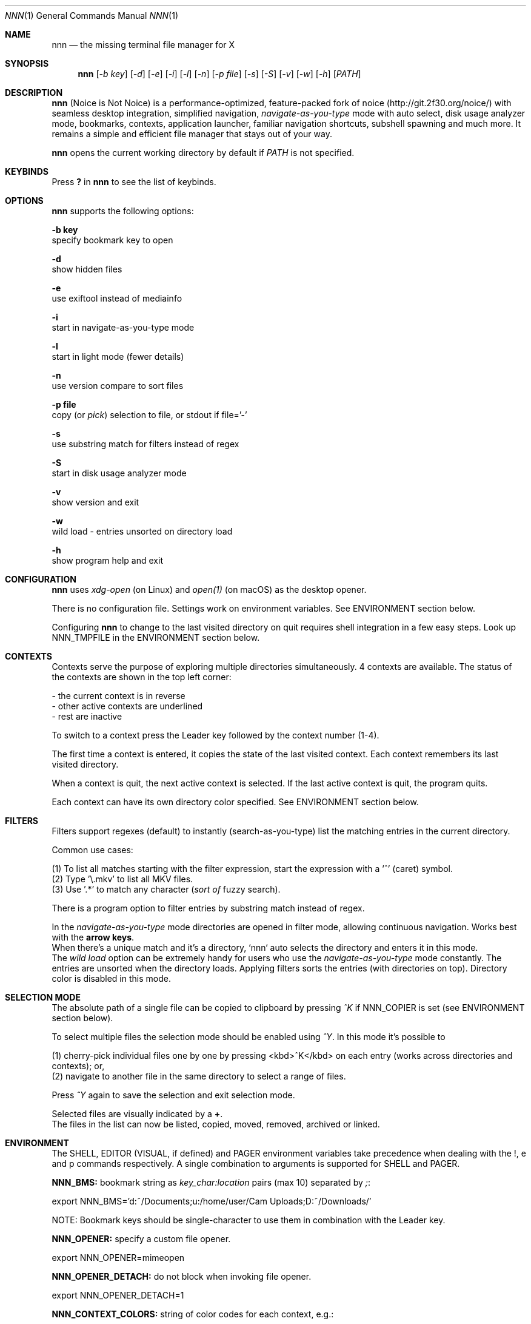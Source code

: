 .Dd Mar 19, 2019
.Dt NNN 1
.Os
.Sh NAME
.Nm nnn
.Nd the missing terminal file manager for X
.Sh SYNOPSIS
.Nm
.Op Ar -b key
.Op Ar -d
.Op Ar -e
.Op Ar -i
.Op Ar -l
.Op Ar -n
.Op Ar -p file
.Op Ar -s
.Op Ar -S
.Op Ar -v
.Op Ar -w
.Op Ar -h
.Op Ar PATH
.Sh DESCRIPTION
.Nm
(Noice is Not Noice) is a performance-optimized, feature-packed fork of noice (http://git.2f30.org/noice/) with seamless desktop integration, simplified navigation, \fInavigate-as-you-type\fR mode with auto select, disk usage analyzer mode, bookmarks, contexts, application launcher, familiar navigation shortcuts, subshell spawning and much more. It remains a simple and efficient file manager that stays out of your way.
.Pp
.Nm
opens the current working directory by default if
.Ar PATH
is not specified.
.Sh KEYBINDS
.Pp
Press \fB?\fR in
.Nm
to see the list of keybinds.
.Sh OPTIONS
.Pp
.Nm
supports the following options:
.Pp
.Fl "b key"
        specify bookmark key to open
.Pp
.Fl d
        show hidden files
.Pp
.Fl e
        use exiftool instead of mediainfo
.Pp
.Fl i
        start in navigate-as-you-type mode
.Pp
.Fl l
        start in light mode (fewer details)
.Pp
.Fl n
        use version compare to sort files
.Pp
.Fl "p file"
        copy (or \fIpick\fR) selection to file, or stdout if file='-'
.Pp
.Fl s
        use substring match for filters instead of regex
.Pp
.Fl S
        start in disk usage analyzer mode
.Pp
.Fl v
        show version and exit
.Pp
.Fl w
        wild load - entries unsorted on directory load
.Pp
.Fl h
        show program help and exit
.Sh CONFIGURATION
.Nm
uses \fIxdg-open\fR (on Linux) and \fIopen(1)\fR (on macOS) as the desktop opener.
.Pp
There is no configuration file. Settings work on environment variables. See ENVIRONMENT section below.
.Pp
Configuring
.Nm
to change to the last visited directory on quit requires shell integration in a
few easy steps. Look up NNN_TMPFILE in the ENVIRONMENT section below.
.Sh CONTEXTS
Contexts serve the purpose of exploring multiple directories simultaneously. 4 contexts
are available. The status of the contexts are shown in the top left corner:
.Pp
- the current context is in reverse
.br
- other active contexts are underlined
.br
- rest are inactive
.Pp
To switch to a context press the Leader key followed by the context number (1-4).
.Pp
The first time a context is entered, it copies the state of the last visited context. Each context remembers its last visited directory.
.Pp
When a context is quit, the next active context is selected. If the last active context is quit, the program quits.
.Pp
Each context can have its own directory color specified. See ENVIRONMENT section below.
.Sh FILTERS
Filters support regexes (default) to instantly (search-as-you-type) list the matching
entries in the current directory.
.Pp
Common use cases:
.Pp
(1) To list all matches starting with the filter expression, start the expression
with a '^' (caret) symbol.
.br
(2) Type '\\.mkv' to list all MKV files.
.br
(3) Use '.*' to match any character (\fIsort of\fR fuzzy search).
.Pp
There is a program option to filter entries by substring match instead of regex.
.Pp
In the \fInavigate-as-you-type\fR mode directories are opened in filter mode,
allowing continuous navigation. Works best with the \fBarrow keys\fR.
.br
When there's a unique match and it's a directory, `nnn` auto selects the directory and enters it in this mode.
.br
The \fIwild load\fR option can be extremely handy for users who use the \fInavigate-as-you-type\fR mode constantly. The entries are unsorted when the directory loads. Applying filters sorts the entries (with directories on top). Directory color is disabled in this mode.
.Sh SELECTION MODE
The absolute path of a single file can be copied to clipboard by pressing \fI^K\fR if
NNN_COPIER is set (see ENVIRONMENT section below).
.Pp
To select multiple files the selection mode should be enabled using \fI^Y\fR.
In this mode it's possible to
.Pp
(1) cherry-pick individual files one by one by pressing <kbd>^K</kbd> on each entry (works across directories and contexts); or,
.br
(2) navigate to another file in the same directory to select a range of files.
.Pp
Press \fI^Y\fR again to save the selection and exit selection mode.
.Pp
Selected files are visually indicated by a \fB+\fR.
.br
The files in the list can now be listed, copied, moved, removed, archived or linked.
.Sh ENVIRONMENT
The SHELL, EDITOR (VISUAL, if defined) and PAGER environment variables take precedence
when dealing with the !, e and p commands respectively. A single combination to arguments is supported for SHELL and PAGER.
.Pp
\fBNNN_BMS:\fR bookmark string as \fIkey_char:location\fR pairs (max 10) separated by
\fI;\fR:
.Bd -literal
    export NNN_BMS='d:~/Documents;u:/home/user/Cam Uploads;D:~/Downloads/'

    NOTE: Bookmark keys should be single-character to use them in combination with the Leader key.
.Ed
.Pp
\fBNNN_OPENER:\fR specify a custom file opener.
.Bd -literal
    export NNN_OPENER=mimeopen
.Ed
.Pp
\fBNNN_OPENER_DETACH:\fR do not block when invoking file opener.
.Bd -literal
    export NNN_OPENER_DETACH=1
.Ed
.Pp
\fBNNN_CONTEXT_COLORS:\fR string of color codes for each context, e.g.:
.Bd -literal
    export NNN_CONTEXT_COLORS='1234'

    codes: 0-black, 1-red, 2-green, 3-yellow, 4-blue (default), 5-magenta, 6-cyan, 7-white
.Ed
.Pp
\fBNNN_IDLE_TIMEOUT:\fR set idle timeout (in seconds) to invoke terminal locker (default: disabled).
.Pp
\fBNNN_COPIER:\fR system clipboard copier script.
.Bd -literal
    NOTE: File paths are copied to the tmp file \fBDIR/.nnncp\fR, where 'DIR' (by priority) is:
    \fI$HOME\fR or, \fI$TMPDIR\fR or, \fI/tmp\fR.
    The path is shown in the help and configuration screen.
.Ed
.Pp
\fBNNN_PLUGIN_DIR:\fR \fIabsolute\fR path to plugin directory. Selected plugin is invoked with currently selected file name as argument 1.
.Bd -literal
    export NNN_PLUGIN_DIR=/absolute/path/to/plugins_dir
.Ed
.Pp
\fBNNN_NOTE:\fR \fIabsolute\fR path to a note file.
.Bd -literal
    export NNN_NOTE='/home/user/.mynotes'
.Ed
.Pp
\fBNNN_TMPFILE:\fR when cd on quit is pressed, the absolute path of the current open directory is written to this file. A wrapper script can read this file and cd into it once the program quits.
.Bd -literal
    export NNN_TMPFILE=/tmp/nnn
.Ed
.Pp
\fBNNN_SSHFS_MNT_ROOT:\fR absolute path to SSHFS mount point root. Mount points are created at this location.
.Bd -literal
    export NNN_SSHFS_MNT_ROOT=/home/user/.netmnt`
.Ed
.Pp
\fBNNN_USE_EDITOR:\fR use EDITOR (VISUAL takes preference, preferably CLI, fallback vi) to handle text
files.
.Bd -literal
    export NNN_USE_EDITOR=1
.Ed
.Pp
\fBNNN_NO_AUTOSELECT:\fR disable directory auto-selection in \fInavigate-as-you-type\fR mode.
.Bd -literal
    export NNN_NO_AUTOSELECT=1
.Ed
.Pp
\fBNNN_RESTRICT_NAV_OPEN:\fR disable file open on \fBRight\fR or \fBl\fR keys (\fBEnter\fR opens files).
.Bd -literal
    export NNN_RESTRICT_NAV_OPEN=1
.Ed
.Pp
\fBNNN_RESTRICT_0B:\fR restrict opening 0-byte files due to unexpected behaviour; use \fIedit\fR or \fIopen with\fR to open the file.
.Bd -literal
    export NNN_RESTRICT_0B=1
.Ed
.Pp
\fBNNN_TRASH:\fR trash (instead of \fIdelete\fR) files to desktop Trash.
.Bd -literal
    export NNN_TRASH=1
.Ed
.Pp
\fBNNN_OPS_PROG:\fR show progress of copy, move operations (Linux-only, needs advcpmv).
.Bd -literal
    export NNN_OPS_PROG=1
.Ed
.Sh KNOWN ISSUES
If you are using urxvt you might have to set backspace key to DEC.
.Sh AUTHORS
.An Lazaros Koromilas Aq Mt lostd@2f30.org ,
.An Dimitris Papastamos Aq Mt sin@2f30.org ,
.An Arun Prakash Jana Aq Mt engineerarun@gmail.com .
.Sh HOME
.Em https://github.com/jarun/nnn
